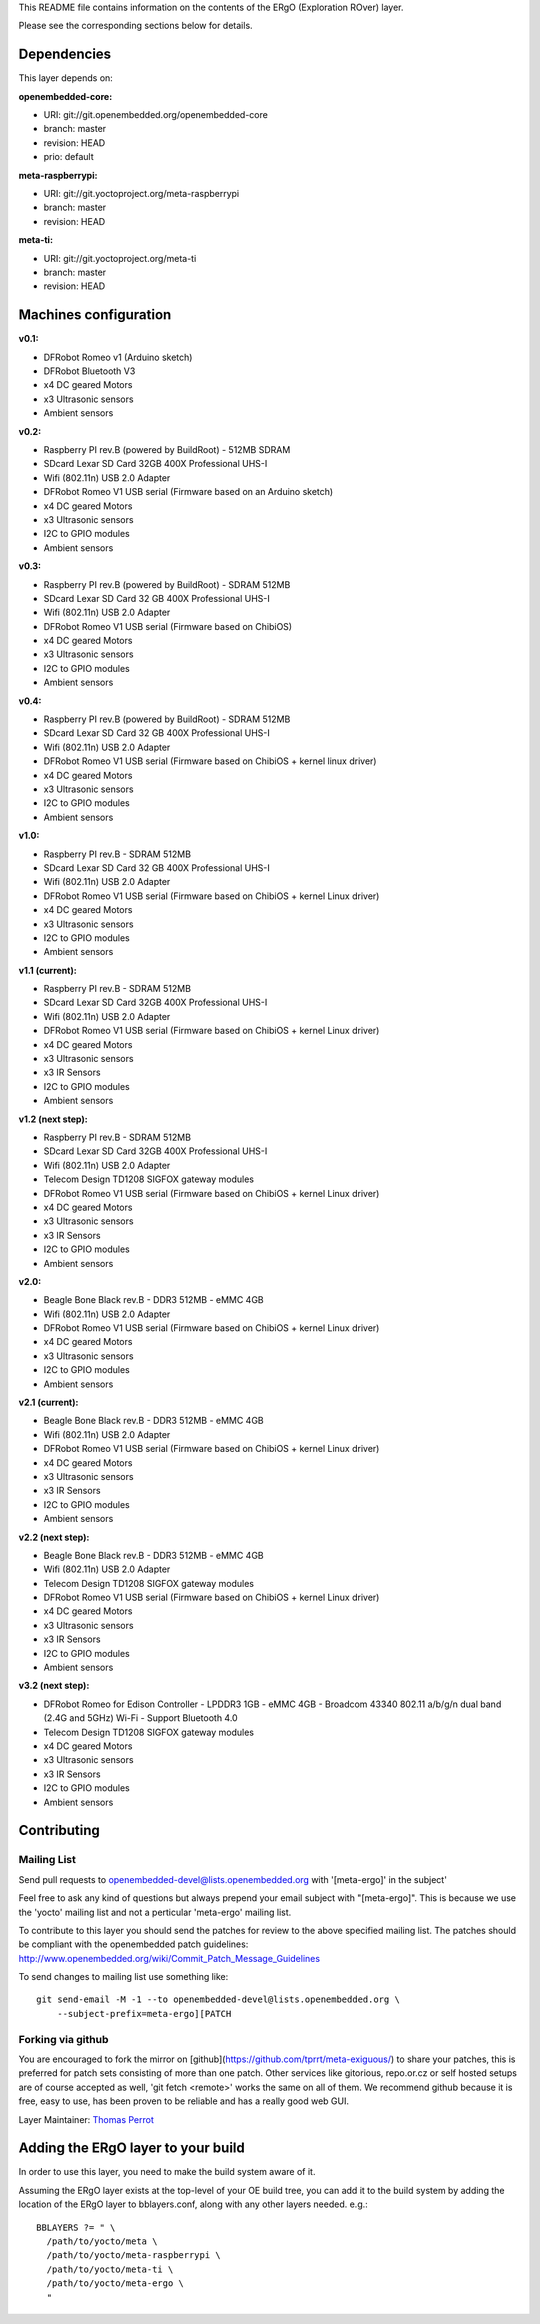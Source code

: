 ..
.. -*- coding: utf-8; tab-width: 4; c-basic-offset: 4; indent-tabs-mode: nil -*-

This README file contains information on the contents of the ERgO (Exploration ROver) layer.

Please see the corresponding sections below for details.

============
Dependencies
============

This layer depends on:

:openembedded-core:

- URI: git://git.openembedded.org/openembedded-core
- branch: master
- revision: HEAD
- prio: default

:meta-raspberrypi:

- URI: git://git.yoctoproject.org/meta-raspberrypi
- branch: master
- revision: HEAD

:meta-ti:

- URI: git://git.yoctoproject.org/meta-ti
- branch: master
- revision: HEAD

.. :meta-intel:
..
.. - URI: git://git.yoctoproject.org/meta-intel
.. - branch: master
.. - revision: HEAD

.. :meta-intel-edison:
..
.. - URI: git://git.yoctoproject.org/meta-intel-edison
.. - branch: master
.. - revision: HEAD

======================
Machines configuration
======================

:v0.1:

- DFRobot Romeo v1 (Arduino sketch)
- DFRobot Bluetooth V3
- x4 DC geared Motors
- x3 Ultrasonic sensors
- Ambient sensors

:v0.2:

- Raspberry PI rev.B (powered by BuildRoot)
  - 512MB SDRAM
- SDcard Lexar SD Card 32GB 400X Professional UHS-I
- Wifi (802.11n) USB 2.0 Adapter
- DFRobot Romeo V1 USB serial (Firmware based on an Arduino sketch)
- x4 DC geared Motors
- x3 Ultrasonic sensors
- I2C to GPIO modules
- Ambient sensors

:v0.3:

- Raspberry PI rev.B (powered by BuildRoot)
  - SDRAM 512MB
- SDcard Lexar SD Card 32 GB 400X Professional UHS-I
- Wifi (802.11n) USB 2.0 Adapter
- DFRobot Romeo V1 USB serial (Firmware based on ChibiOS)
- x4 DC geared Motors
- x3 Ultrasonic sensors
- I2C to GPIO modules
- Ambient sensors

:v0.4:

- Raspberry PI rev.B (powered by BuildRoot)
  - SDRAM 512MB
- SDcard Lexar SD Card 32 GB 400X Professional UHS-I
- Wifi (802.11n) USB 2.0 Adapter
- DFRobot Romeo V1 USB serial (Firmware based on ChibiOS + kernel linux driver)
- x4 DC geared Motors
- x3 Ultrasonic sensors
- I2C to GPIO modules
- Ambient sensors

:v1.0:

- Raspberry PI rev.B
  - SDRAM 512MB
- SDcard Lexar SD Card 32 GB 400X Professional UHS-I
- Wifi (802.11n) USB 2.0 Adapter
- DFRobot Romeo V1 USB serial (Firmware based on ChibiOS + kernel Linux driver)
- x4 DC geared Motors
- x3 Ultrasonic sensors
- I2C to GPIO modules
- Ambient sensors

:v1.1 (current):

- Raspberry PI rev.B
  - SDRAM 512MB
- SDcard Lexar SD Card 32GB 400X Professional UHS-I
- Wifi (802.11n) USB 2.0 Adapter
- DFRobot Romeo V1 USB serial (Firmware based on ChibiOS + kernel Linux driver)
- x4 DC geared Motors
- x3 Ultrasonic sensors
- x3 IR Sensors
- I2C to GPIO modules
- Ambient sensors

:v1.2 (next step):

- Raspberry PI rev.B
  - SDRAM 512MB
- SDcard Lexar SD Card 32GB 400X Professional UHS-I
- Wifi (802.11n) USB 2.0 Adapter
- Telecom Design TD1208 SIGFOX gateway modules
- DFRobot Romeo V1 USB serial (Firmware based on ChibiOS + kernel Linux driver)
- x4 DC geared Motors
- x3 Ultrasonic sensors
- x3 IR Sensors
- I2C to GPIO modules
- Ambient sensors

:v2.0:

- Beagle Bone Black rev.B
  - DDR3 512MB
  - eMMC 4GB
- Wifi (802.11n) USB 2.0 Adapter
- DFRobot Romeo V1 USB serial (Firmware based on ChibiOS + kernel Linux driver)
- x4 DC geared Motors
- x3 Ultrasonic sensors
- I2C to GPIO modules
- Ambient sensors

:v2.1 (current):

- Beagle Bone Black rev.B
  - DDR3 512MB
  - eMMC 4GB
- Wifi (802.11n) USB 2.0 Adapter
- DFRobot Romeo V1 USB serial (Firmware based on ChibiOS + kernel Linux driver)
- x4 DC geared Motors
- x3 Ultrasonic sensors
- x3 IR Sensors
- I2C to GPIO modules
- Ambient sensors

:v2.2 (next step):

- Beagle Bone Black rev.B
  - DDR3 512MB
  - eMMC 4GB
- Wifi (802.11n) USB 2.0 Adapter
- Telecom Design TD1208 SIGFOX gateway modules
- DFRobot Romeo V1 USB serial (Firmware based on ChibiOS + kernel Linux driver)
- x4 DC geared Motors
- x3 Ultrasonic sensors
- x3 IR Sensors
- I2C to GPIO modules
- Ambient sensors

:v3.2 (next step):

- DFRobot Romeo for Edison Controller
  - LPDDR3 1GB
  - eMMC 4GB
  - Broadcom 43340 802.11 a/b/g/n dual band (2.4G and 5GHz) Wi-Fi
  - Support Bluetooth 4.0
- Telecom Design TD1208 SIGFOX gateway modules
- x4 DC geared Motors
- x3 Ultrasonic sensors
- x3 IR Sensors
- I2C to GPIO modules
- Ambient sensors

============
Contributing
============

Mailing List
------------

Send pull requests to openembedded-devel@lists.openembedded.org with '[meta-ergo]' in the subject'

Feel free to ask any kind of questions but always prepend your email subject
with "[meta-ergo]". This is because we use the 'yocto' mailing list and
not a perticular 'meta-ergo' mailing list.

To contribute to this layer you should send the patches for review to the
above specified mailing list.
The patches should be compliant with the openembedded patch guidelines:
http://www.openembedded.org/wiki/Commit_Patch_Message_Guidelines

To send changes to mailing list use something like:

::

  git send-email -M -1 --to openembedded-devel@lists.openembedded.org \
      --subject-prefix=meta-ergo][PATCH

Forking via github
------------------

You are encouraged to fork the mirror on [github](https://github.com/tprrt/meta-exiguous/)
to share your patches, this is preferred for patch sets consisting of more than
one patch. Other services like gitorious, repo.or.cz or self hosted setups are
of course accepted as well, 'git fetch <remote>' works the same on all of them.
We recommend github because it is free, easy to use, has been proven to be reliable
and has a really good web GUI.

Layer Maintainer: `Thomas Perrot <thomas.perrot@tupi.fr>`_

===================================
Adding the ERgO layer to your build
===================================

In order to use this layer, you need to make the build system aware of
it.

Assuming the ERgO layer exists at the top-level of your
OE build tree, you can add it to the build system by adding the
location of the ERgO layer to bblayers.conf, along with any
other layers needed. e.g.:

::

  BBLAYERS ?= " \
    /path/to/yocto/meta \
    /path/to/yocto/meta-raspberrypi \
    /path/to/yocto/meta-ti \
    /path/to/yocto/meta-ergo \
    "
